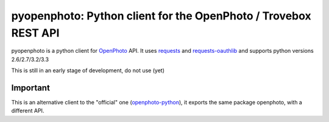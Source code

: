 pyopenphoto: Python client for the OpenPhoto / Trovebox REST API
=============================================

.. image:: https://api.travis-ci.org/gbagnoli/pyopenphoto.png
        :target: https://travis-ci.org/gbagnoli/pyopenphoto

pyopenphoto is a python client for `OpenPhoto <http://theopenphotoproject.org/>`_ API.
It uses `requests <https://github.com/kennethreitz/requests>`_ and `requests-oauthlib <https://github.com/requests/requests-oauthlib>`_
and supports python versions 2.6/2.7/3.2/3.3

This is still in an early stage of development, do not use (yet)

Important
---------

This is an alternative client to the "official" one (`openphoto-python <https://github.com/photo/openphoto-python>`_),
it exports the same package openphoto, with a different API.

